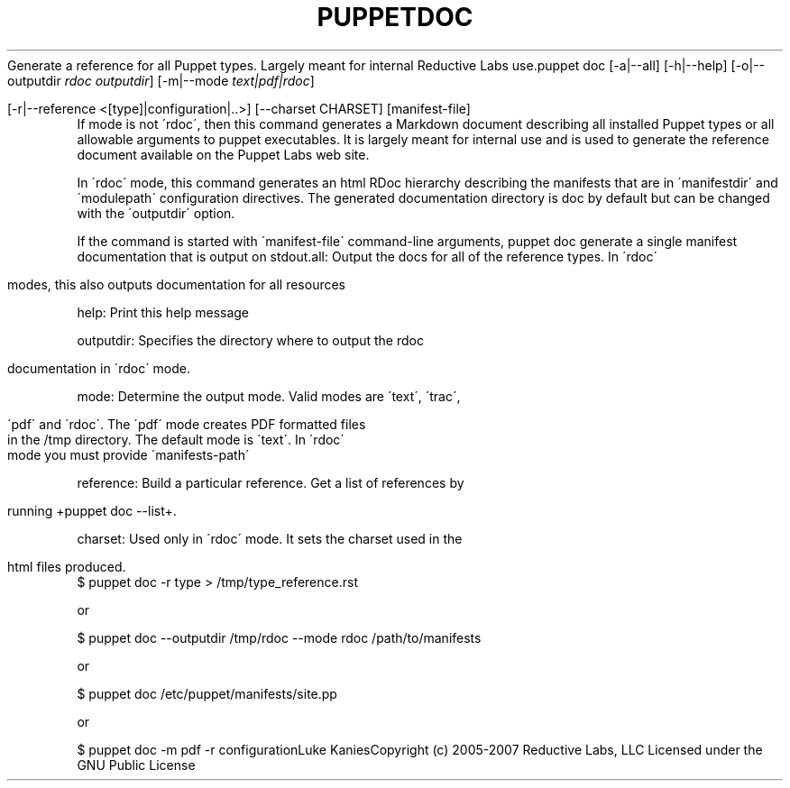 .\" generated with Ronn/v0.7.3
.\" http://github.com/rtomayko/ronn/tree/0.7.3
.
.TH "PUPPETDOC" "8" "August 2010" "" ""
Generate a reference for all Puppet types\. Largely meant for internal Reductive Labs use\.puppet doc [\-a|\-\-all] [\-h|\-\-help] [\-o|\-\-outputdir \fIrdoc outputdir\fR] [\-m|\-\-mode \fItext|pdf|rdoc\fR]
.
.IP "" 4
.
.nf

         [\-r|\-\-reference <[type]|configuration|\.\.>] [\-\-charset CHARSET] [manifest\-file]
.
.fi
.
.IP "" 0
If mode is not \'rdoc\', then this command generates a Markdown document describing all installed Puppet types or all allowable arguments to puppet executables\. It is largely meant for internal use and is used to generate the reference document available on the Puppet Labs web site\.
.
.P
In \'rdoc\' mode, this command generates an html RDoc hierarchy describing the manifests that are in \'manifestdir\' and \'modulepath\' configuration directives\. The generated documentation directory is doc by default but can be changed with the \'outputdir\' option\.
.
.P
If the command is started with \'manifest\-file\' command\-line arguments, puppet doc generate a single manifest documentation that is output on stdout\.all: Output the docs for all of the reference types\. In \'rdoc\'
.
.IP "" 4
.
.nf

       modes, this also outputs documentation for all resources
.
.fi
.
.IP "" 0
.
.P
help: Print this help message
.
.P
outputdir: Specifies the directory where to output the rdoc
.
.IP "" 4
.
.nf

       documentation in \'rdoc\' mode\.
.
.fi
.
.IP "" 0
.
.P
mode: Determine the output mode\. Valid modes are \'text\', \'trac\',
.
.IP "" 4
.
.nf

       \'pdf\' and \'rdoc\'\. The \'pdf\' mode creates PDF formatted files
       in the /tmp directory\. The default mode is \'text\'\. In \'rdoc\'
       mode you must provide \'manifests\-path\'
.
.fi
.
.IP "" 0
.
.P
reference: Build a particular reference\. Get a list of references by
.
.IP "" 4
.
.nf

       running +puppet doc \-\-list+\.
.
.fi
.
.IP "" 0
.
.P
charset: Used only in \'rdoc\' mode\. It sets the charset used in the
.
.IP "" 4
.
.nf

       html files produced\.
.
.fi
.
.IP "" 0
$ puppet doc \-r type > /tmp/type_reference\.rst
.
.P
or
.
.P
$ puppet doc \-\-outputdir /tmp/rdoc \-\-mode rdoc /path/to/manifests
.
.P
or
.
.P
$ puppet doc /etc/puppet/manifests/site\.pp
.
.P
or
.
.P
$ puppet doc \-m pdf \-r configurationLuke KaniesCopyright (c) 2005\-2007 Reductive Labs, LLC Licensed under the GNU Public License
